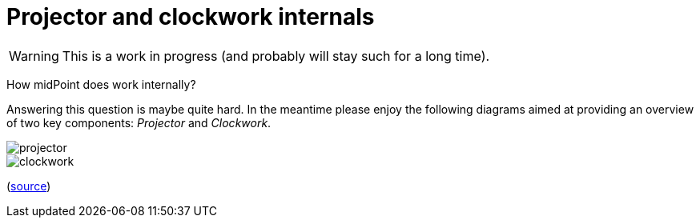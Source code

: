 = Projector and clockwork internals
:page-wiki-name: Projector and clockwork internals
:page-wiki-metadata-create-user: mederly
:page-wiki-metadata-create-date: 2020-04-22T20:25:06.766+02:00
:page-wiki-metadata-modify-user: mederly
:page-wiki-metadata-modify-date: 2020-07-03T10:21:22.343+02:00

[WARNING]
====
This is a work in progress (and probably will stay such for a long time).

====

How midPoint does work internally?

Answering this question is maybe quite hard.
In the meantime please enjoy the following diagrams aimed at providing an overview of two key components: _Projector_ and _Clockwork_.

image::projector.png[]



image::clockwork.png[]



(link:https://github.com/Evolveum/midpoint-design/blob/master/pictures/Projector%20and%20Clockwork.drawio[source])